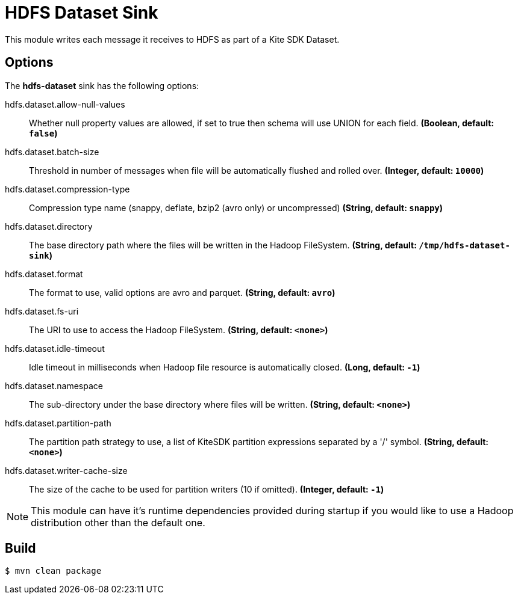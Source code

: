 //tag::ref-doc[]
= HDFS Dataset Sink

This module writes each message it receives to HDFS as part of a Kite SDK Dataset.

== Options

The **$$hdfs-dataset$$** $$sink$$ has the following options:

//tag::configuration-properties[]
$$hdfs.dataset.allow-null-values$$:: $$Whether null property values are allowed, if set to true then schema will use UNION for each field.$$ *($$Boolean$$, default: `$$false$$`)*
$$hdfs.dataset.batch-size$$:: $$Threshold in number of messages when file will be automatically flushed and rolled over.$$ *($$Integer$$, default: `$$10000$$`)*
$$hdfs.dataset.compression-type$$:: $$Compression type name (snappy, deflate, bzip2 (avro only) or uncompressed)$$ *($$String$$, default: `$$snappy$$`)*
$$hdfs.dataset.directory$$:: $$The base directory path where the files will be written in the Hadoop FileSystem.$$ *($$String$$, default: `$$/tmp/hdfs-dataset-sink$$`)*
$$hdfs.dataset.format$$:: $$The format to use, valid options are avro and parquet.$$ *($$String$$, default: `$$avro$$`)*
$$hdfs.dataset.fs-uri$$:: $$The URI to use to access the Hadoop FileSystem.$$ *($$String$$, default: `$$<none>$$`)*
$$hdfs.dataset.idle-timeout$$:: $$Idle timeout in milliseconds when Hadoop file resource is automatically closed.$$ *($$Long$$, default: `$$-1$$`)*
$$hdfs.dataset.namespace$$:: $$The sub-directory under the base directory where files will be written.$$ *($$String$$, default: `$$<none>$$`)*
$$hdfs.dataset.partition-path$$:: $$The partition path strategy to use, a list of KiteSDK partition expressions separated by a '/' symbol.$$ *($$String$$, default: `$$<none>$$`)*
$$hdfs.dataset.writer-cache-size$$:: $$The size of the cache to be used for partition writers (10 if omitted).$$ *($$Integer$$, default: `$$-1$$`)*
//end::configuration-properties[]

NOTE: This module can have it's runtime dependencies provided during startup if you would like to use a Hadoop distribution other than the default one.

//end::ref-doc[]

== Build

```
$ mvn clean package
```
